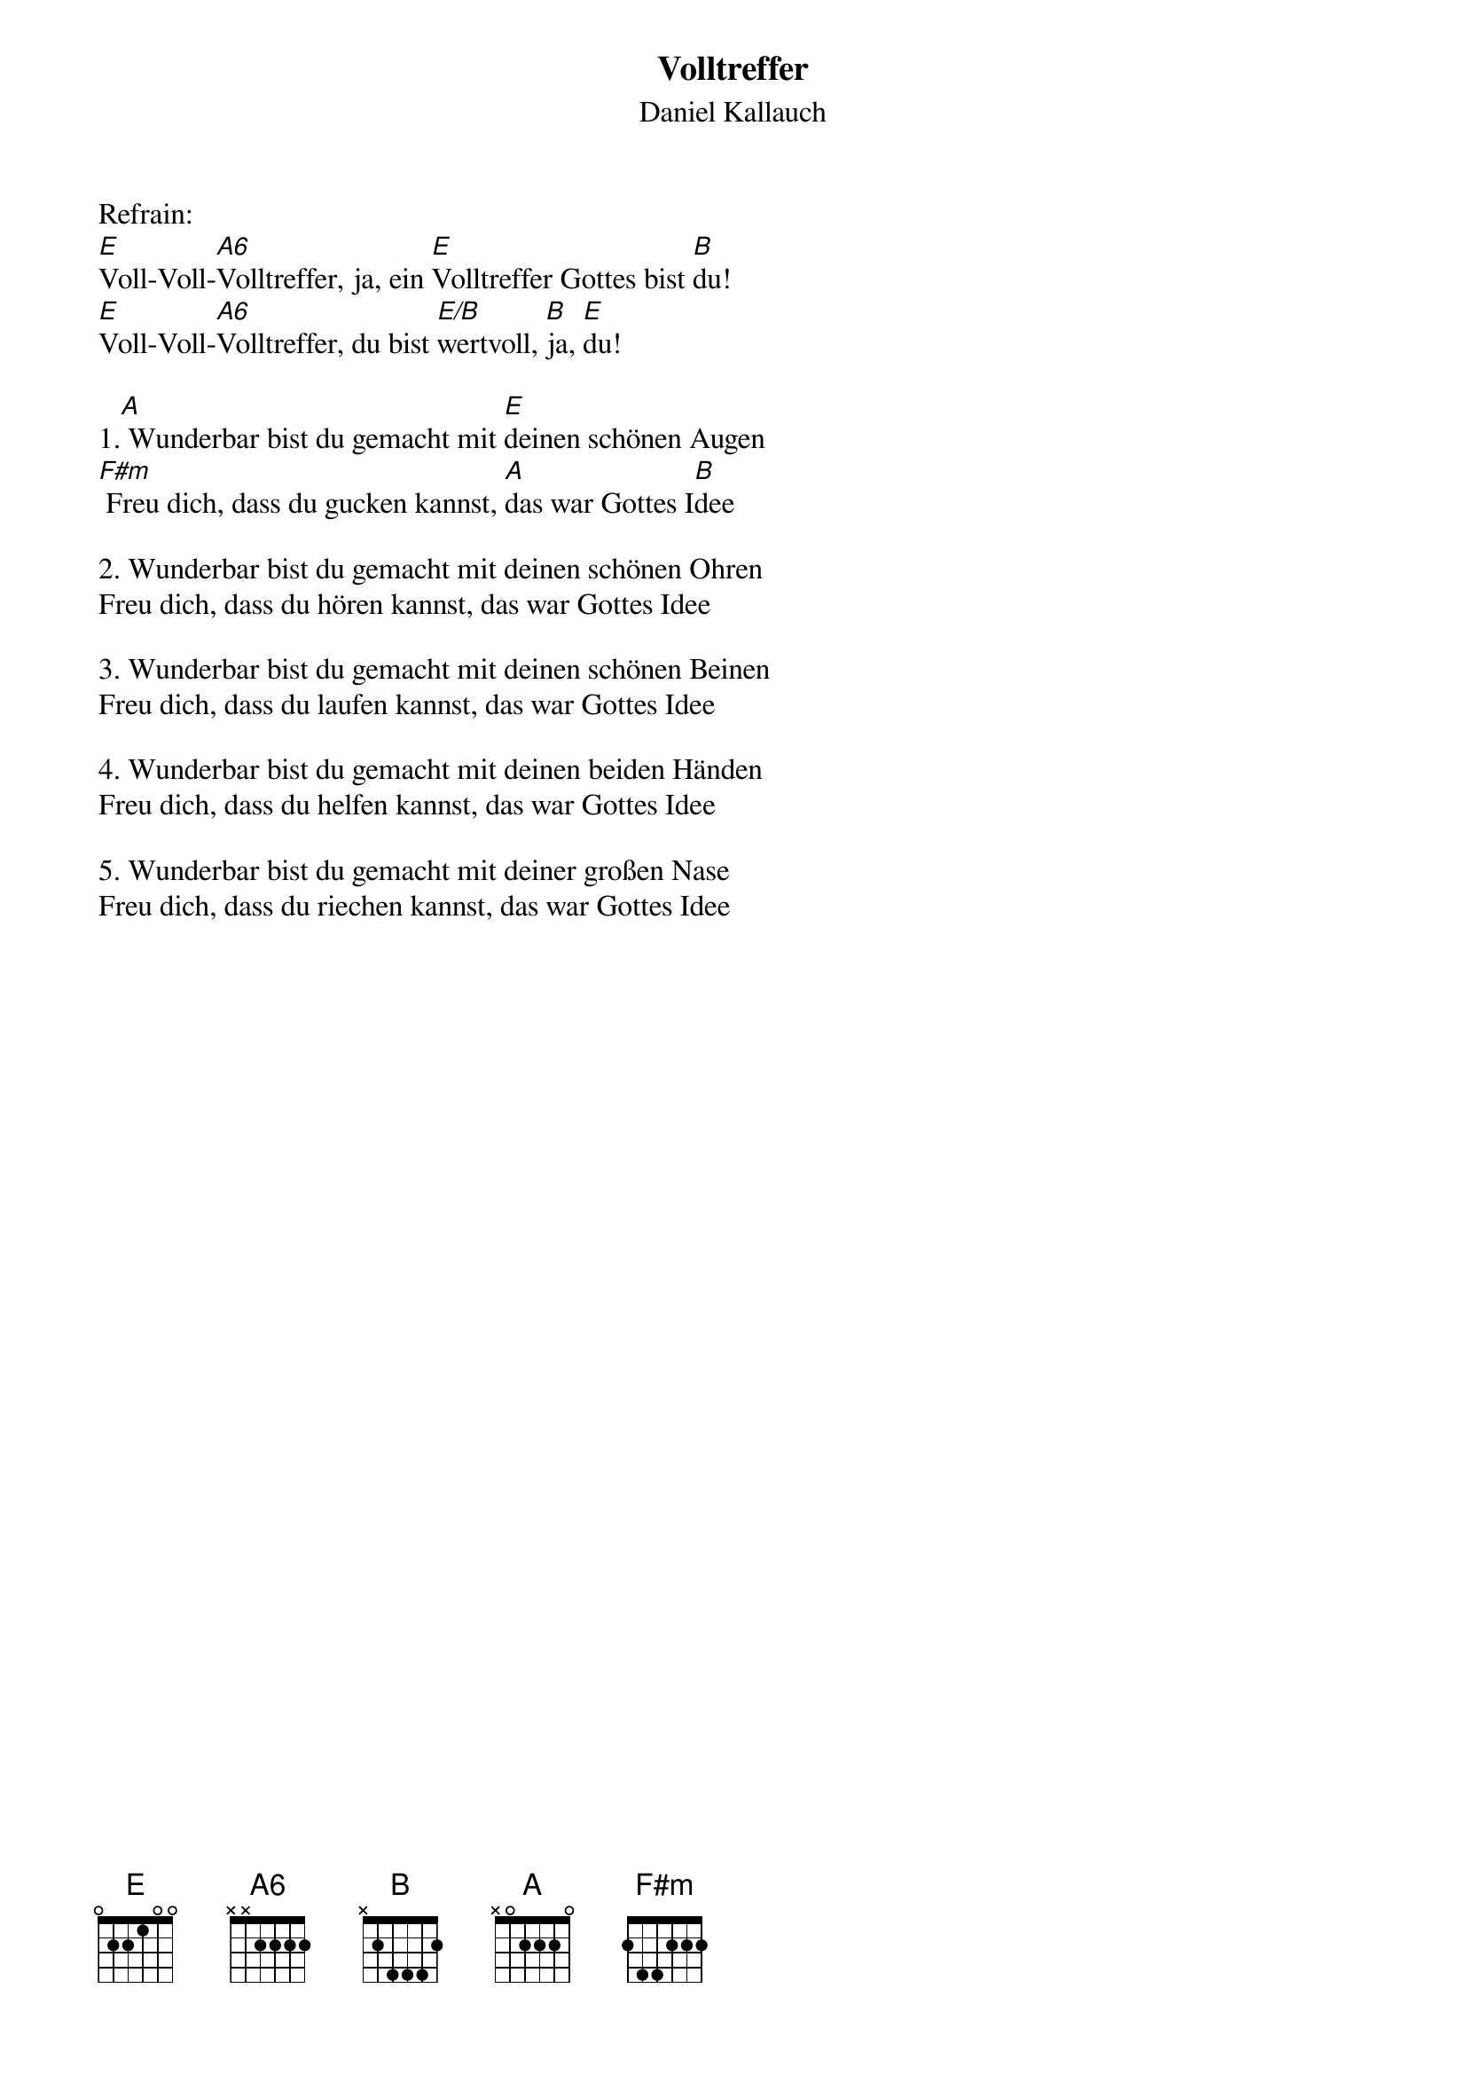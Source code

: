 {title:Volltreffer}
{subtitle:Daniel Kallauch}
{key:E}

Refrain:
[E]Voll-Voll-[A6]Volltreffer, ja, ein [E]Volltreffer Gottes bist [B]du!
[E]Voll-Voll-[A6]Volltreffer, du bist [E/B]wertvoll, [B]ja, [E]du!

1.[A] Wunderbar bist du gemacht mit [E]deinen schönen Augen
[F#m] Freu dich, dass du gucken kannst, [A]das war Gottes I[B]dee

2. Wunderbar bist du gemacht mit deinen schönen Ohren
Freu dich, dass du hören kannst, das war Gottes Idee

3. Wunderbar bist du gemacht mit deinen schönen Beinen
Freu dich, dass du laufen kannst, das war Gottes Idee

4. Wunderbar bist du gemacht mit deinen beiden Händen
Freu dich, dass du helfen kannst, das war Gottes Idee

5. Wunderbar bist du gemacht mit deiner großen Nase
Freu dich, dass du riechen kannst, das war Gottes Idee
